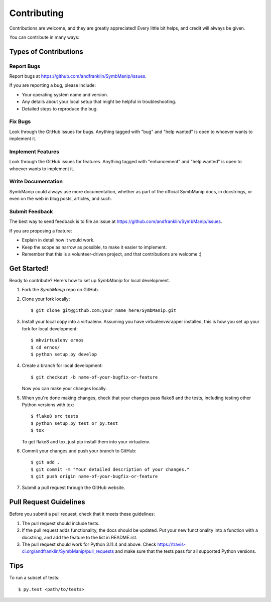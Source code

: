 .. highlight:: shell

============
Contributing
============

Contributions are welcome, and they are greatly appreciated! Every
little bit helps, and credit will always be given.

You can contribute in many ways:

Types of Contributions
----------------------

Report Bugs
~~~~~~~~~~~

Report bugs at https://github.com/andfranklin/SymbManip/issues.

If you are reporting a bug, please include:

* Your operating system name and version.
* Any details about your local setup that might be helpful in troubleshooting.
* Detailed steps to reproduce the bug.

Fix Bugs
~~~~~~~~

Look through the GitHub issues for bugs. Anything tagged with "bug"
and "help wanted" is open to whoever wants to implement it.

Implement Features
~~~~~~~~~~~~~~~~~~

Look through the GitHub issues for features. Anything tagged with "enhancement"
and "help wanted" is open to whoever wants to implement it.

Write Documentation
~~~~~~~~~~~~~~~~~~~

SymbManip could always use more documentation, whether as part of the
official SymbManip docs, in docstrings, or even on the web in blog posts,
articles, and such.

Submit Feedback
~~~~~~~~~~~~~~~

The best way to send feedback is to file an issue at https://github.com/andfranklin/SymbManip/issues.

If you are proposing a feature:

* Explain in detail how it would work.
* Keep the scope as narrow as possible, to make it easier to implement.
* Remember that this is a volunteer-driven project, and that contributions
  are welcome :)

Get Started!
------------

Ready to contribute? Here's how to set up `SymbManip` for local development.

1. Fork the `SymbManip` repo on GitHub.
2. Clone your fork locally::

    $ git clone git@github.com:your_name_here/SymbManip.git

3. Install your local copy into a virtualenv. Assuming you have virtualenvwrapper installed, this is how you set up your fork for local development::

    $ mkvirtualenv ernos
    $ cd ernos/
    $ python setup.py develop

4. Create a branch for local development::

    $ git checkout -b name-of-your-bugfix-or-feature

   Now you can make your changes locally.

5. When you're done making changes, check that your changes pass flake8 and the tests, including testing other Python versions with tox::

    $ flake8 src tests
    $ python setup.py test or py.test
    $ tox

   To get flake8 and tox, just pip install them into your virtualenv.

6. Commit your changes and push your branch to GitHub::

    $ git add .
    $ git commit -m "Your detailed description of your changes."
    $ git push origin name-of-your-bugfix-or-feature

7. Submit a pull request through the GitHub website.

Pull Request Guidelines
-----------------------

Before you submit a pull request, check that it meets these guidelines:

1. The pull request should include tests.
2. If the pull request adds functionality, the docs should be updated. Put
   your new functionality into a function with a docstring, and add the
   feature to the list in README.rst.
3. The pull request should work for Python 3.11.4 and above. Check
   https://travis-ci.org/andfranklin/SymbManip/pull_requests
   and make sure that the tests pass for all supported Python versions.

Tips
----

To run a subset of tests::

$ py.test <path/to/tests>